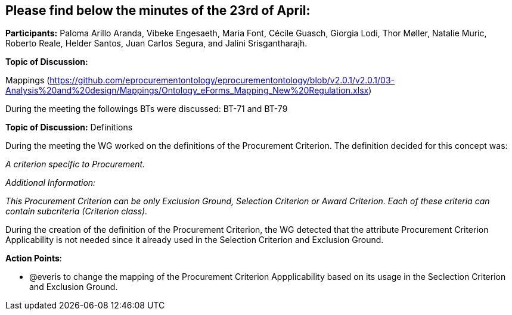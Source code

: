 == Please find below the minutes of the 23rd of April:

**Participants:** Paloma Arillo Aranda, Vibeke Engesaeth, Maria Font, Cécile Guasch, Giorgia Lodi, Thor Møller, Natalie Muric, Roberto Reale, Helder Santos, Juan Carlos Segura, and Jalini Srisgantharajh.

**Topic of Discussion:**

Mappings (https://github.com/eprocurementontology/eprocurementontology/blob/v2.0.1/v2.0.1/03-Analysis%20and%20design/Mappings/Ontology_eForms_Mapping_New%20Regulation.xlsx)

During the meeting the followings BTs were discussed: BT-71 and BT-79

**Topic of Discussion:** Definitions

During the meeting the WG worked on the definitions of the Procurement Criterion. The definition decided for this concept was:

_A criterion specific to Procurement._

_Additional Information:_

_This Procurement Criterion can be only Exclusion Ground, Selection Criterion or Award Criterion. Each of these criteria can contain subcriteria (Criterion class)._

During the creation of the definition of the Procurement Criterion, the WG detected that the attribute Procurement Criterion Applicability is not needed since it already used in the Selection Criterion and Exclusion Ground.

**Action Points**:

- @everis to change the mapping of the Procurement Criterion Appplicability based on its usage in the Seclection Criterion and Exclusion Ground.